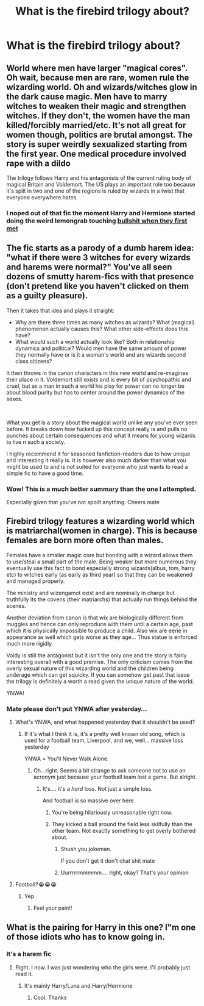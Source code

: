 #+TITLE: What is the firebird trilogy about?

* What is the firebird trilogy about?
:PROPERTIES:
:Author: soly_bear
:Score: 7
:DateUnix: 1601866359.0
:DateShort: 2020-Oct-05
:FlairText: Request
:END:

** World where men have larger "magical cores". Oh wait, because men are rare, women rule the wizarding world. Oh and wizards/witches glow in the dark cause magic. Men have to marry witches to weaken their magic and strengthen witches. If they don't, the women have the man killed/forcibly married/etc. It's not all great for women though, politics are brutal amongst. The story is super weirdly sexualized starting from the first year. One medical procedure involved rape with a dildo

The trilogy follows Harry and his antagonists of the current ruling body of magical Britain and Voldemort. The US plays an important role too because it's split in two and one of the regions is ruled by wizards in a twist that everyone everywhere hates.
:PROPERTIES:
:Author: Impossible-Poetry
:Score: 16
:DateUnix: 1601867405.0
:DateShort: 2020-Oct-05
:END:

*** I noped out of that fic the moment Harry and Hermione started doing the weird lemongrab touching [[https://www.youtube.com/watch?v=s3mLyTLLIc4][bullshit when they first met]]
:PROPERTIES:
:Author: flingerdinger
:Score: 8
:DateUnix: 1601881448.0
:DateShort: 2020-Oct-05
:END:


** The fic starts as a parody of a dumb harem idea: "what if there were 3 witches for every wizards and harems were normal?" You've all seen dozens of smutty harem-fics with that presence (don't pretend like you haven't clicked on them as a guilty pleasure).

Then it takes that idea and plays it straight:

- Why are there three times as many witches as wizards? What (magical) phenomenon actually causes this? What other side-effects does this have?
- What would such a world actually look like? Both in relationship dynamics and political? Would men have the same amount of power they normally have or is it a woman's world and are wizards second class citizens?

It then throws in the canon characters in this new world and re-imagines their place in it. Voldemort still exists and is every bit of psychopathic and cruel, but as a man in such a world his play for power can no longer be about blood purity but has to center around the power dynamics of the sexes.

​

What you get is a story about the magical world unlike any you've ever seen before. It breaks down how fucked up this concept really is and pulls no punches about certain consequences and what it means for young wizards to live n such a society.

I highly recommend it for seasoned fanfiction-readers due to how unique and interesting it really is. It is however also much darker than what you might be used to and is not suited for everyone who just wants to read a simple fic to have a good time.
:PROPERTIES:
:Author: Frix
:Score: 12
:DateUnix: 1601884182.0
:DateShort: 2020-Oct-05
:END:

*** Wow! This is a much better summary than the one I attempted.

Especially given that you've not spoilt anything. Cheers mate
:PROPERTIES:
:Author: abhi9kuvu
:Score: 1
:DateUnix: 1601885991.0
:DateShort: 2020-Oct-05
:END:


** Firebird trilogy features a wizarding world which is matriarchal(women in charge). This is because females are born more often than males.

Females have a smaller magic core but bonding with a wizard allows them to use/steal a small part of the male. Being weaker but more numerous they eventually use this fact to bond especially strong wizards(albus, tom, harry etc) to witches early (as early as third year) so that they can be weakened and managed properly.

The ministry and wizengamot exist and are nominally in charge but truthfully its the covens (their matriarchs) that actually run things behind the scenes.

Another deviation from canon is that wix are biologically different from muggles and hence can only reproduce with them until a certain age, past which it is physically impossible to produce a child. Also wix are eerie in appearance as well which gets worse as they age... Thus statue is enforced much more rigidly.

Voldy is still the antagonist but it isn't the only one and the story is fairly interesting overall with a good premise. The only criticism comes from the overly sexual nature of this wizarding world and the children being underage which can get squicky. If you can somehow get past that issue the trilogy is definitely a worth a read given the unique nature of the world.

YNWA!
:PROPERTIES:
:Author: abhi9kuvu
:Score: 7
:DateUnix: 1601878925.0
:DateShort: 2020-Oct-05
:END:

*** Mate please don't put YNWA after yesterday...
:PROPERTIES:
:Author: CinnamonGhoulRL
:Score: 3
:DateUnix: 1601891134.0
:DateShort: 2020-Oct-05
:END:

**** What's YNWA, and what happened yesterday that it shouldn't be used?
:PROPERTIES:
:Score: 4
:DateUnix: 1601892440.0
:DateShort: 2020-Oct-05
:END:

***** If it's what I think it is, it's a pretty well known old song, which is used for a football team, Liverpool, and we, well... massive loss yesterday

YNWA = You'll Never Walk Alone.
:PROPERTIES:
:Author: Bubblesbean2827
:Score: 1
:DateUnix: 1601901619.0
:DateShort: 2020-Oct-05
:END:

****** Oh...right. Seems a bit strange to ask someone not to use an acronym just because your football team lost a game. But alright.
:PROPERTIES:
:Score: 8
:DateUnix: 1601901693.0
:DateShort: 2020-Oct-05
:END:

******* It's.... it's a /hard/ loss. Not just a simple loss.

And football is so massive over here.
:PROPERTIES:
:Author: Bubblesbean2827
:Score: 0
:DateUnix: 1601901940.0
:DateShort: 2020-Oct-05
:END:

******** You're being hilariously unreasonable right now.
:PROPERTIES:
:Author: Uncommonality
:Score: 5
:DateUnix: 1601902894.0
:DateShort: 2020-Oct-05
:END:


******** They kicked a ball around the field less skilfully than the other team. Not exactly something to get overly bothered about.
:PROPERTIES:
:Score: 4
:DateUnix: 1601902452.0
:DateShort: 2020-Oct-05
:END:

********* Shush you jokeman.

If you don't get it don't chat shit mate
:PROPERTIES:
:Author: CinnamonGhoulRL
:Score: 1
:DateUnix: 1601907159.0
:DateShort: 2020-Oct-05
:END:


********* Uurrrrrmmmmm.... right, okay? That's your opinion
:PROPERTIES:
:Author: Bubblesbean2827
:Score: 1
:DateUnix: 1601907340.0
:DateShort: 2020-Oct-05
:END:


**** Football?😭😭😭
:PROPERTIES:
:Author: Bubblesbean2827
:Score: 2
:DateUnix: 1601901538.0
:DateShort: 2020-Oct-05
:END:

***** Yep
:PROPERTIES:
:Author: CinnamonGhoulRL
:Score: 1
:DateUnix: 1601907170.0
:DateShort: 2020-Oct-05
:END:

****** Feel your pain!!
:PROPERTIES:
:Author: Bubblesbean2827
:Score: 2
:DateUnix: 1601907291.0
:DateShort: 2020-Oct-05
:END:


** What is the pairing for Harry in this one? I"m one of those idiots who has to know going in.
:PROPERTIES:
:Author: drmdub
:Score: 2
:DateUnix: 1601909252.0
:DateShort: 2020-Oct-05
:END:

*** It's a harem fic
:PROPERTIES:
:Author: will1707
:Score: 1
:DateUnix: 1601910818.0
:DateShort: 2020-Oct-05
:END:

**** Right. I now. I was just wondering who the girls were. I'll probably just read it.
:PROPERTIES:
:Author: drmdub
:Score: 1
:DateUnix: 1601912392.0
:DateShort: 2020-Oct-05
:END:

***** It's mainly Harry/Luna and Harry/Hermione
:PROPERTIES:
:Author: will1707
:Score: 1
:DateUnix: 1601913703.0
:DateShort: 2020-Oct-05
:END:

****** Cool. Thanks
:PROPERTIES:
:Author: drmdub
:Score: 1
:DateUnix: 1601914349.0
:DateShort: 2020-Oct-05
:END:
